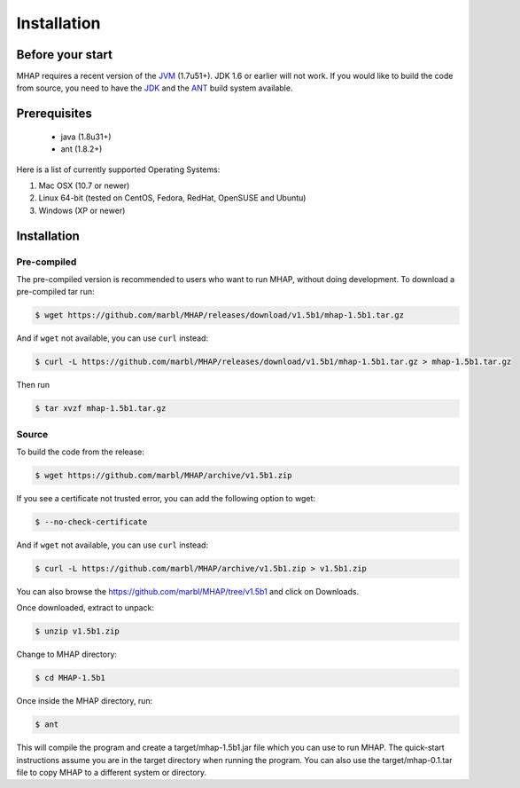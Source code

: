 ############
Installation
############

Before your start
=================
MHAP requires a recent version of the `JVM <http://www.oracle.com/technetwork/java/javase/downloads/jdk8-downloads-2133151.html>`_ (1.7u51+). JDK 1.6 or earlier will not work. If you would like to build the code from source, you need to have the `JDK <http://www.oracle.com/technetwork/java/javase/downloads/jdk7-downloads-1880260.html>`_ and the `ANT <http://ant.apache.org/>`_ build system available.

Prerequisites
==============
    * java (1.8u31+)
    * ant (1.8.2+)

Here is a list of currently supported Operating Systems:

1. Mac OSX (10.7 or newer)
2. Linux 64-bit (tested on CentOS, Fedora, RedHat, OpenSUSE and Ubuntu)
3. Windows (XP or newer)

Installation
======================
Pre-compiled
-----------------

The pre-compiled version is recommended to users who want to run MHAP, without doing development. To download a pre-compiled tar run:

.. code-block:: bash

    $ wget https://github.com/marbl/MHAP/releases/download/v1.5b1/mhap-1.5b1.tar.gz

And if ``wget`` not available, you can use ``curl`` instead:

.. code-block:: bash

    $ curl -L https://github.com/marbl/MHAP/releases/download/v1.5b1/mhap-1.5b1.tar.gz > mhap-1.5b1.tar.gz

Then run

.. code-block:: bash

   $ tar xvzf mhap-1.5b1.tar.gz

Source
-----------------

To build the code from the release:

.. code-block:: bash

    $ wget https://github.com/marbl/MHAP/archive/v1.5b1.zip

If you see a certificate not trusted error, you can add the following option to wget:

.. code-block:: bash

    $ --no-check-certificate

And if ``wget`` not available, you can use ``curl`` instead:

.. code-block:: bash

    $ curl -L https://github.com/marbl/MHAP/archive/v1.5b1.zip > v1.5b1.zip

You can also browse the https://github.com/marbl/MHAP/tree/v1.5b1
and click on Downloads. 

Once downloaded, extract to unpack:

.. code-block:: bash

    $ unzip v1.5b1.zip

Change to MHAP directory:

.. code-block:: bash

    $ cd MHAP-1.5b1

Once inside the MHAP directory, run:

.. code-block:: bash

    $ ant

This will compile the program and create a target/mhap-1.5b1.jar file which you can use to run MHAP. The quick-start instructions assume you are in the target directory when running the program. You can also use the target/mhap-0.1.tar file to copy MHAP to a different system or directory. 
